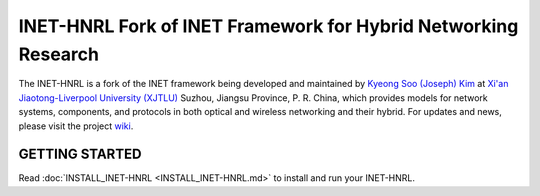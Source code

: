 INET-HNRL Fork of INET Framework for Hybrid Networking Research
===============================================================

The INET-HNRL is a fork of the INET framework being developed and maintained by
`Kyeong Soo (Joseph) Kim <http://kyeongsoo.github.io/>`_ at
`Xi'an Jiaotong-Liverpool University (XJTLU) <http://www.xjtlu.edu.cn/>`_
Suzhou, Jiangsu Province, P. R. China, which provides models for network
systems, components, and protocols in both optical and wireless networking and
their hybrid. For updates and news, please visit the project `wiki
<https://github.com/kyeongsoo/inet-hnrl/wiki/INET-HNRL:-Models-for-Hybrid-Networking-Research>`_.

GETTING STARTED
---------------

Read :doc:`INSTALL_INET-HNRL <INSTALL_INET-HNRL.md>` to install and run your INET-HNRL.
